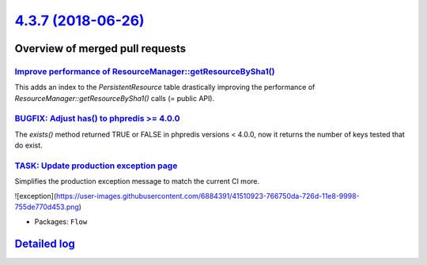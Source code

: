 `4.3.7 (2018-06-26) <https://github.com/neos/flow-development-collection/releases/tag/4.3.7>`_
==============================================================================================

Overview of merged pull requests
~~~~~~~~~~~~~~~~~~~~~~~~~~~~~~~~

`Improve performance of ResourceManager::getResourceBySha1() <https://github.com/neos/flow-development-collection/pull/1331>`_
------------------------------------------------------------------------------------------------------------------------------

This adds an index to the `PersistentResource` table drastically
improving the performance of `ResourceManager::getResourceBySha1()`
calls (= public API).

`BUGFIX: Adjust has() to phpredis >= 4.0.0 <https://github.com/neos/flow-development-collection/pull/1326>`_
------------------------------------------------------------------------------------------------------------

The `exists()` method returned TRUE or FALSE in phpredis versions < 4.0.0, now it
returns the number of keys tested that do exist.

`TASK: Update production exception page <https://github.com/neos/flow-development-collection/pull/1324>`_
---------------------------------------------------------------------------------------------------------

Simplifies the production exception message to match the current CI more.

![exception](https://user-images.githubusercontent.com/6884391/41510923-766750da-726d-11e8-9998-755de770d453.png)

* Packages: ``Flow``

`Detailed log <https://github.com/neos/flow-development-collection/compare/4.3.6...4.3.7>`_
~~~~~~~~~~~~~~~~~~~~~~~~~~~~~~~~~~~~~~~~~~~~~~~~~~~~~~~~~~~~~~~~~~~~~~~~~~~~~~~~~~~~~~~~~~~
